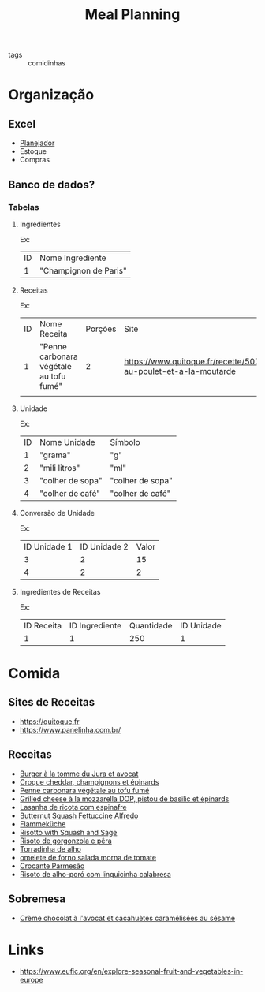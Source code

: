 #+title: Meal Planning
- tags :: comidinhas

* Organização
** Excel
- [[https://www.dropbox.com/preview/Evelise_Rafael/Organiza%C3%A7%C3%A3o/Planning_refeicoes.xlsx][Planejador]]
- Estoque
- Compras

** Banco de dados?
*** Tabelas
**** Ingredientes
Ex:
| ID | Nome Ingrediente      |
|  1 | "Champignon de Paris" |

**** Receitas
Ex:
| ID | Nome Receita                            | Porções | Site                                                                      |
|  1 | "Penne carbonara végétale au tofu fumé" |       2 | https://www.quitoque.fr/recette/5072/spaghetti-au-poulet-et-a-la-moutarde |
|    |                                         |         |                                                                           |

**** Unidade
Ex:
| ID | Nome Unidade     | Símbolo          |
|  1 | "grama"          | "g"              |
|  2 | "mili litros"    | "ml"             |
|  3 | "colher de sopa" | "colher de sopa" |
|  4 | "colher de café" | "colher de café" |
**** Conversão de Unidade
Ex:
| ID Unidade 1 | ID Unidade 2 | Valor |
|            3 |            2 |    15 |
|            4 |            2 |     2 |

**** Ingredientes de Receitas
Ex:
| ID  Receita | ID Ingrediente | Quantidade | ID Unidade |
|           1 |              1 |        250 |          1 |

* Comida
** Sites de Receitas
- https://quitoque.fr
- https://www.panelinha.com.br/
** Receitas
- [[https://www.quitoque.fr/recette/5063/burger-veggie-au-saint-marcellin-coleslaw-a-la-pomme][Burger à la tomme du Jura et avocat]]
- [[https://www.quitoque.fr/recette/5083/croque-cheddar-champignons-et-epinards][Croque cheddar, champignons et épinards]]
- [[https://www.quitoque.fr/recette/5072/spaghetti-au-poulet-et-a-la-moutarde][Penne carbonara végétale au tofu fumé]]
- [[https://www.quitoque.fr/recette/4414/grilled-cheese-a-la-mozzarella-dop-pistou-de-basilic-et-epinards][Grilled cheese à la mozzarella DOP, pistou de basilic et épinards]]
- [[https://www.panelinha.com.br/receita/Lasanha-de-ricota-com-espinafre][Lasanha de ricota com espinafre]]
- [[https://www.thekitchn.com/recipe-butternut-squash-fettucine-alfredo-238127][Butternut Squash Fettuccine Alfredo]]
- [[https://www.quitoque.fr/recette/5198/flammekueche-aux-deux-oignons-et-tofu-fume][Flammeküche]]
- [[https://www.thekitchn.com/recipe-recommendation-risotto-71489][Risotto with Squash and Sage]]
- [[https://www.panelinha.com.br/receita/Risoto-de-gorgonzola-e-pera][Risoto de gorgonzola e pêra]]
- [[https://www.panelinha.com.br/receita/Torradinha-de-alho][Torradinha de alho]]
- [[https://www.panelinha.com.br/receita/omelete-de-forno-salada-morna-de-tomate][omelete de forno salada morna de tomate]]
- [[https://www.panelinha.com.br/receita/Crocante-parmesao][Crocante Parmesão]]
- [[https://www.panelinha.com.br/receita/Risoto-de-alho-poro-acompanhado-de-linguicinha-calabresa][Risoto de alho-poró com linguicinha calabresa]]
** Sobremesa
- [[https://www.quitoque.fr/recette/2903/creme-chocolat-a-lavocat-et-cacahuetes-caramelisees-au-sesame][Crème chocolat à l'avocat et cacahuètes caramélisées au sésame]]

* Links
- https://www.eufic.org/en/explore-seasonal-fruit-and-vegetables-in-europe
